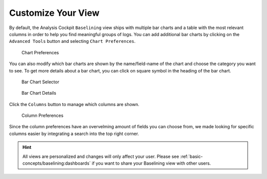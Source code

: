 .. Index:: Baselining View

Customize Your View
-------------------

By default, the Analysis Cockpit ``Baselining`` view ships with multiple bar
charts and a table with the most relevant columns in order to help you find
meaningful groups of logs. You can add additional bar charts by clicking on
the ``Advanced Tools`` button and selecting ``Chart Preferences``.

.. figure:: ../images/cockpit_chart_preferences.png
   :alt: Chart Preferences

.. figure:: ../images/cockpit_chart_preferences2.png
   :alt: Chart Preferences

   Chart Preferences

You can also modify which bar charts are shown by the name/field-name of the chart
and choose the category you want to see. To get more details about a bar chart, you
can click on square symbol in the heading of the bar chart.

.. figure:: ../images/cockpit_bar_chart_selector.png
   :alt: Bar Chart Selector

   Bar Chart Selector

.. figure:: ../images/cockpit_bar_chart_details.png
   :alt: Bar Chart Details

   Bar Chart Details

Click the ``Columns`` button to manage which columns are shown.

.. figure:: ../images/cockpit_column_preferences.png
   :alt: Column Preferences

   Column Preferences

Since the column preferences have an overvelming amount of
fields you can choose from, we made looking for specific
columns easier by integrating a search into the top right corner.

.. hint:: 
   All views are personalized and changes will only affect your user.
   Please see :ref:`basic-concepts/baselining:dashboards`
   if you want to share your Baselining view with other users.
